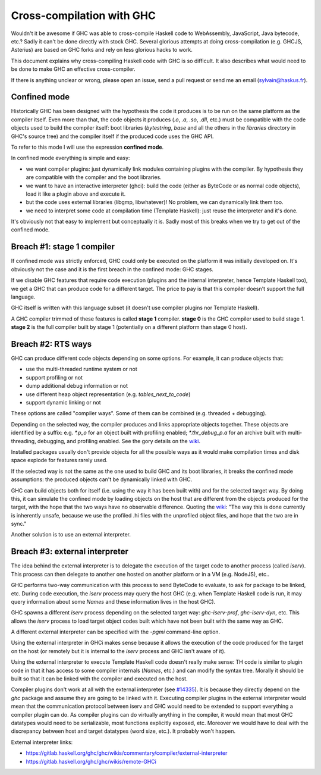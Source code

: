 Cross-compilation with GHC
==========================

Wouldn't it be awesome if GHC was able to cross-compile Haskell code to
WebAssembly, JavaScript, Java bytecode, etc.? Sadly it can't be done directly
with stock GHC. Several glorious attempts at doing cross-compilation (e.g.
GHCJS, Asterius) are based on GHC forks and rely on less glorious hacks to work.

This document explains why cross-compiling Haskell code with GHC is so
difficult. It also describes what would need to be done to make GHC an effective
cross-compiler.

If there is anything unclear or wrong, please open an issue, send a pull request
or send me an email (sylvain@haskus.fr).

Confined mode
-------------

Historically GHC has been designed with the hypothesis the code it produces is
to be run on the same platform as the compiler itself. Even more than that, the
code objects it produces (`.o`, `.a`, `.so`, `.dll`, etc.) must be compatible
with the code objects used to build the compiler itself: boot libraries
(`bytestring`, `base` and all the others in the `libraries` directory in GHC's
source tree) and the compiler itself if the produced code uses the GHC API.

To refer to this mode I will use the expression **confined mode**.

In confined mode everything is simple and easy:

* we want compiler plugins: just dynamically link modules containing plugins
  with the compiler. By hypothesis they are compatible with the compiler and the
  boot libraries.

* we want to have an interactive interpreter (ghci): build the code (either as
  ByteCode or as normal code objects), load it like a plugin above and execute
  it.

* but the code uses external libraries (libgmp, libwhatever)! No problem, we
  can dynamically link them too.

* we need to interpret some code at compilation time (Template Haskell): just
  reuse the interpreter and it's done.

It's obviously not that easy to implement but conceptually it is. Sadly most of
this breaks when we try to get out of the confined mode.

Breach #1: stage 1 compiler
---------------------------

If confined mode was strictly enforced, GHC could only be executed on the
platform it was initially developed on. It's obviously not the case and it is
the first breach in the confined mode: GHC stages.

If we disable GHC features that require code execution (plugins and the internal
interpreter, hence Template Haskell too), we get a GHC that can produce code for
a different target. The price to pay is that this compiler doesn't support the
full language.

GHC itself is written with this language subset (it doesn't use compiler plugins
nor Template Haskell).

A GHC compiler trimmed of these features is called **stage 1** compiler. **stage
0** is the GHC compiler used to build stage 1. **stage 2** is the full compiler
built by stage 1 (potentially on a different platform than stage 0 host).


Breach #2: RTS ways
-------------------

GHC can produce different code objects depending on some options. For example,
it can produce objects that:

- use the multi-threaded runtime system or not
- support profiling or not
- dump additional debug information or not
- use different heap object representation (e.g. `tables_next_to_code`)
- support dynamic linking or not

These options are called "compiler ways". Some of them can be combined (e.g.
threaded + debugging).

Depending on the selected way, the compiler produces and links appropriate
objects together. These objects are identified by a suffix: e.g. `*.p_o` for an
object built with profiling enabled; `*.thr_debug_p.a` for an archive built with
multi-threading, debugging, and profiling enabled. See the gory details on the
`wiki <https://gitlab.haskell.org/ghc/ghc/wikis/commentary/rts/compiler-ways>`_.

Installed packages usually don't provide objects for all the possible ways as it
would make compilation times and disk space explode for features rarely used.

If the selected way is not the same as the one used to build GHC and its boot
libraries, it breaks the confined mode assumptions: the produced objects can't
be dynamically linked with GHC.

GHC can build objects both for itself (i.e. using the way it has been built
with) and for the selected target way. By doing this, it can simulate the
confined mode by loading objects on the host that are different from the objects
produced for the target, with the hope that the two ways have no observable
difference. Quoting the `wiki
<https://gitlab.haskell.org/ghc/ghc/wikis/remote-GHCi>`_: "The way this is done
currently is inherently unsafe, because we use the profiled .hi files with the
unprofiled object files, and hope that the two are in sync."

Another solution is to use an external interpreter.


Breach #3: external interpreter
-------------------------------

The idea behind the external interpreter is to delegate the execution of the
target code to another process (called `iserv`). This process can then delegate
to another one hosted on another platform or in a VM (e.g. NodeJS), etc.. 

GHC performs two-way communication with this process to send ByteCode to
evaluate, to ask for package to be linked, etc. During code execution, the
`iserv` process may query the host GHC (e.g. when Template Haskell code is run,
it may query information about some `Names` and these information lives in the
host GHC).

GHC spawns a different `iserv` process depending on the selected target way:
`ghc-iserv-prof`, `ghc-iserv-dyn`, etc. This allows the `iserv` process to load
target object codes built which have not been built with the same way as GHC.

A different external interpreter can be specified with the `-pgmi` command-line
option.

Using the external interpreter in GHCi makes sense because it allows the
execution of the code produced for the target on the host (or remotely but it is
internal to the `iserv` process and GHC isn't aware of it).

Using the external interpreter to execute Template Haskell code doesn't really
make sense: TH code is similar to plugin code in that it has access to some
compiler internals (`Names`, etc.) and can modify the syntax tree. Morally it
should be built so that it can be linked with the compiler and executed on the
host.

Compiler plugins don't work at all with the external interpreter (see `#14335
<https://gitlab.haskell.org/ghc/ghc/issues/14335>`_). It is because they
directly depend on the `ghc` package and assume they are going to be linked with
it. Executing compiler plugins in the external interpreter would mean that the
communication protocol between iserv and GHC would need to be extended to
support everything a compiler plugin can do. As compiler plugins can do
virtually anything in the compiler, it would mean that most GHC datatypes would
need to be serializable, most functions explicitly exposed, etc. Moreover we
would have to deal with the discrepancy between host and target datatypes (word
size, etc.). It probably won't happen.

External interpreter links:

* https://gitlab.haskell.org/ghc/ghc/wikis/commentary/compiler/external-interpreter
* https://gitlab.haskell.org/ghc/ghc/wikis/remote-GHCi
